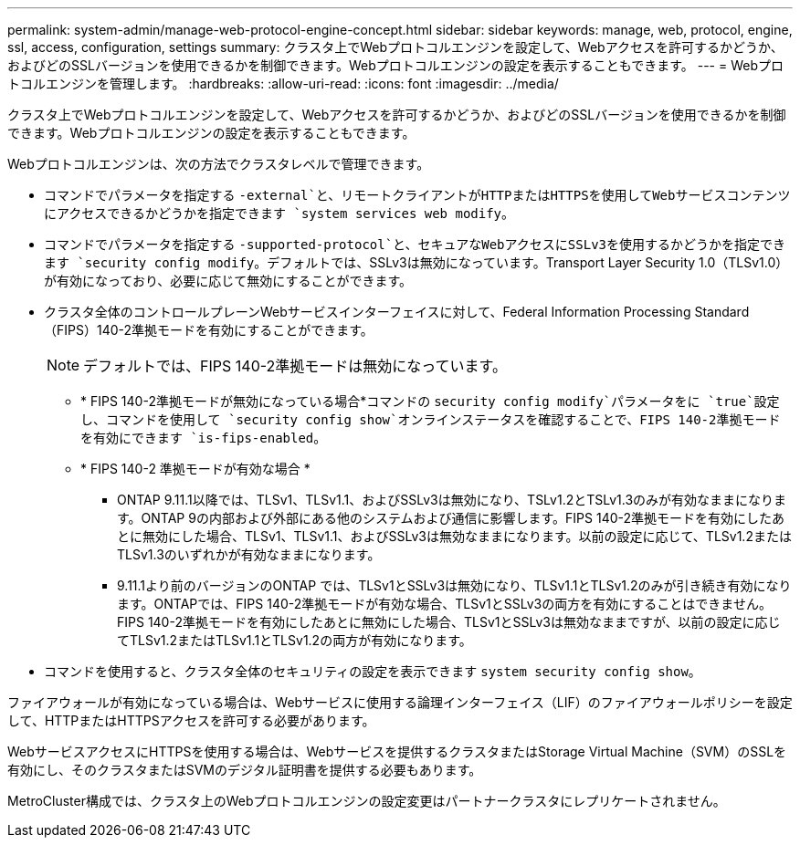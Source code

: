 ---
permalink: system-admin/manage-web-protocol-engine-concept.html 
sidebar: sidebar 
keywords: manage, web, protocol, engine, ssl, access, configuration, settings 
summary: クラスタ上でWebプロトコルエンジンを設定して、Webアクセスを許可するかどうか、およびどのSSLバージョンを使用できるかを制御できます。Webプロトコルエンジンの設定を表示することもできます。 
---
= Webプロトコルエンジンを管理します。
:hardbreaks:
:allow-uri-read: 
:icons: font
:imagesdir: ../media/


[role="lead"]
クラスタ上でWebプロトコルエンジンを設定して、Webアクセスを許可するかどうか、およびどのSSLバージョンを使用できるかを制御できます。Webプロトコルエンジンの設定を表示することもできます。

Webプロトコルエンジンは、次の方法でクラスタレベルで管理できます。

* コマンドでパラメータを指定する `-external`と、リモートクライアントがHTTPまたはHTTPSを使用してWebサービスコンテンツにアクセスできるかどうかを指定できます `system services web modify`。
* コマンドでパラメータを指定する `-supported-protocol`と、セキュアなWebアクセスにSSLv3を使用するかどうかを指定できます `security config modify`。デフォルトでは、SSLv3は無効になっています。Transport Layer Security 1.0（TLSv1.0）が有効になっており、必要に応じて無効にすることができます。
* クラスタ全体のコントロールプレーンWebサービスインターフェイスに対して、Federal Information Processing Standard（FIPS）140-2準拠モードを有効にすることができます。
+
[NOTE]
====
デフォルトでは、FIPS 140-2準拠モードは無効になっています。

====
+
** * FIPS 140-2準拠モードが無効になっている場合*コマンドの `security config modify`パラメータをに `true`設定し、コマンドを使用して `security config show`オンラインステータスを確認することで、FIPS 140-2準拠モードを有効にできます `is-fips-enabled`。
** * FIPS 140-2 準拠モードが有効な場合 *
+
*** ONTAP 9.11.1以降では、TLSv1、TLSv1.1、およびSSLv3は無効になり、TSLv1.2とTSLv1.3のみが有効なままになります。ONTAP 9の内部および外部にある他のシステムおよび通信に影響します。FIPS 140-2準拠モードを有効にしたあとに無効にした場合、TLSv1、TLSv1.1、およびSSLv3は無効なままになります。以前の設定に応じて、TLSv1.2またはTLSv1.3のいずれかが有効なままになります。
*** 9.11.1より前のバージョンのONTAP では、TLSv1とSSLv3は無効になり、TLSv1.1とTLSv1.2のみが引き続き有効になります。ONTAPでは、FIPS 140-2準拠モードが有効な場合、TLSv1とSSLv3の両方を有効にすることはできません。FIPS 140-2準拠モードを有効にしたあとに無効にした場合、TLSv1とSSLv3は無効なままですが、以前の設定に応じてTLSv1.2またはTLSv1.1とTLSv1.2の両方が有効になります。




* コマンドを使用すると、クラスタ全体のセキュリティの設定を表示できます `system security config show`。


ファイアウォールが有効になっている場合は、Webサービスに使用する論理インターフェイス（LIF）のファイアウォールポリシーを設定して、HTTPまたはHTTPSアクセスを許可する必要があります。

WebサービスアクセスにHTTPSを使用する場合は、Webサービスを提供するクラスタまたはStorage Virtual Machine（SVM）のSSLを有効にし、そのクラスタまたはSVMのデジタル証明書を提供する必要もあります。

MetroCluster構成では、クラスタ上のWebプロトコルエンジンの設定変更はパートナークラスタにレプリケートされません。
